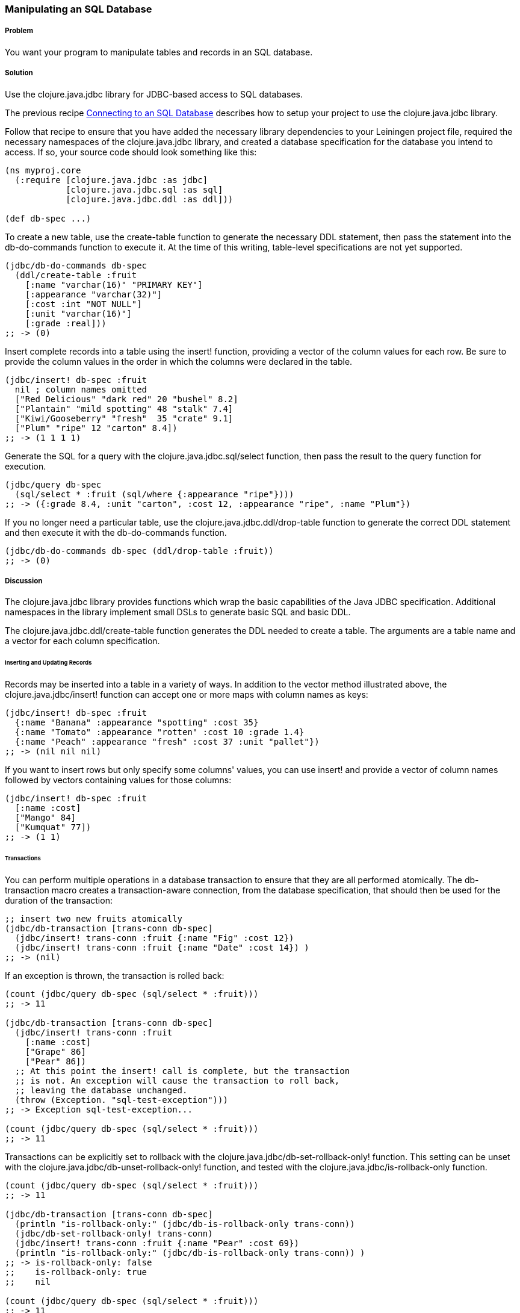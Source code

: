 // Author: Tom Hicks after documentation by Sean Corfield and Stephen Gilardi.

=== Manipulating an SQL Database

===== Problem

You want your program to manipulate tables and records in an SQL database.

===== Solution

Use the +clojure.java.jdbc+ library for JDBC-based access to SQL databases.

The previous recipe
link:/databases/connecting-to-an-SQL-database/connecting-to-an-SQL-database.asciidoc[Connecting
to an SQL Database] describes how to setup your project to use the
+clojure.java.jdbc+ library.

Follow that recipe to ensure that you have added the necessary library
dependencies to your Leiningen project file, required the necessary namespaces
of the +clojure.java.jdbc+ library, and created a database specification for
the database you intend to access. If so, your source code should look
something like this:

[source,clojure]
----
(ns myproj.core
  (:require [clojure.java.jdbc :as jdbc]
            [clojure.java.jdbc.sql :as sql]
            [clojure.java.jdbc.ddl :as ddl]))

(def db-spec ...)
----

To create a new table, use the +create-table+ function to generate the
necessary DDL statement, then pass the statement into the +db-do-commands+
function to execute it. At the time of this writing, table-level specifications
are not yet supported.

[source,clojure]
----
(jdbc/db-do-commands db-spec
  (ddl/create-table :fruit
    [:name "varchar(16)" "PRIMARY KEY"]
    [:appearance "varchar(32)"]
    [:cost :int "NOT NULL"]
    [:unit "varchar(16)"]
    [:grade :real]))
;; -> (0)
----

Insert complete records into a table using the +insert!+ function, providing a
vector of the column values for each row. Be sure to provide the column values
in the order in which the columns were declared in the table.

[source,clojure]
----
(jdbc/insert! db-spec :fruit
  nil ; column names omitted
  ["Red Delicious" "dark red" 20 "bushel" 8.2]
  ["Plantain" "mild spotting" 48 "stalk" 7.4]
  ["Kiwi/Gooseberry" "fresh"  35 "crate" 9.1]
  ["Plum" "ripe" 12 "carton" 8.4])
;; -> (1 1 1 1)
----

Generate the SQL for a query with the +clojure.java.jdbc.sql/select+
function, then pass the result to the +query+ function for execution.

[source,clojure]
----
(jdbc/query db-spec
  (sql/select * :fruit (sql/where {:appearance "ripe"})))
;; -> ({:grade 8.4, :unit "carton", :cost 12, :appearance "ripe", :name "Plum"})
----

If you no longer need a particular table, use the
+clojure.java.jdbc.ddl/drop-table+ function to generate the correct DDL
statement and then execute it with the +db-do-commands+ function.

[source,clojure]
----
(jdbc/db-do-commands db-spec (ddl/drop-table :fruit))
;; -> (0)
----

===== Discussion

The +clojure.java.jdbc+ library provides functions which wrap the basic
capabilities of the Java JDBC specification. Additional namespaces in the
library implement small DSLs to generate basic SQL and basic DDL.

The +clojure.java.jdbc.ddl/create-table+ function generates the DDL
needed to create a table. The arguments are a table name and a
vector for each column specification.

====== Inserting and Updating Records

Records may be inserted into a table in a variety of ways. In addition to the
vector method illustrated above, the +clojure.java.jdbc/insert!+ function can
accept one or more maps with column names as keys:

[source,clojure]
----
(jdbc/insert! db-spec :fruit
  {:name "Banana" :appearance "spotting" :cost 35}
  {:name "Tomato" :appearance "rotten" :cost 10 :grade 1.4}
  {:name "Peach" :appearance "fresh" :cost 37 :unit "pallet"})
;; -> (nil nil nil)
----

If you want to insert rows but only specify some columns' values, you can use
+insert!+ and provide a vector of column names followed by vectors containing
values for those columns:

[source,clojure]
----
(jdbc/insert! db-spec :fruit
  [:name :cost]
  ["Mango" 84]
  ["Kumquat" 77])
;; -> (1 1)
----

====== Transactions

You can perform multiple operations in a database transaction to ensure that
they are all performed atomically. The +db-transaction+ macro creates a
transaction-aware connection, from the database specification, that should
then be used for the duration of the transaction:

[source,clojure]
----
;; insert two new fruits atomically
(jdbc/db-transaction [trans-conn db-spec]
  (jdbc/insert! trans-conn :fruit {:name "Fig" :cost 12})
  (jdbc/insert! trans-conn :fruit {:name "Date" :cost 14}) )
;; -> (nil)
----

If an exception is thrown, the transaction is rolled back:

[source,clojure]
----
(count (jdbc/query db-spec (sql/select * :fruit)))
;; -> 11

(jdbc/db-transaction [trans-conn db-spec]
  (jdbc/insert! trans-conn :fruit
    [:name :cost]
    ["Grape" 86]
    ["Pear" 86])
  ;; At this point the insert! call is complete, but the transaction
  ;; is not. An exception will cause the transaction to roll back,
  ;; leaving the database unchanged.
  (throw (Exception. "sql-test-exception")))
;; -> Exception sql-test-exception...

(count (jdbc/query db-spec (sql/select * :fruit)))
;; -> 11
----

Transactions can be explicitly set to rollback with the
+clojure.java.jdbc/db-set-rollback-only!+ function. This setting can be unset
with the +clojure.java.jdbc/db-unset-rollback-only!+ function, and tested with
the +clojure.java.jdbc/is-rollback-only+ function.

[source,clojure]
----
(count (jdbc/query db-spec (sql/select * :fruit)))
;; -> 11

(jdbc/db-transaction [trans-conn db-spec]
  (println "is-rollback-only:" (jdbc/db-is-rollback-only trans-conn))
  (jdbc/db-set-rollback-only! trans-conn)
  (jdbc/insert! trans-conn :fruit {:name "Pear" :cost 69})
  (println "is-rollback-only:" (jdbc/db-is-rollback-only trans-conn)) )
;; -> is-rollback-only: false
;;    is-rollback-only: true
;;    nil

(count (jdbc/query db-spec (sql/select * :fruit)))
;; -> 11
----

====== Reading and Processing Rows

Database records are returned from queries as Clojure maps, with the table's
column names used as keys. Retrieval of a set of database records produces a
sequence of maps which can then be processed with all the normal Clojure
functions. This example queries all records in the fruit table to gather
the name and grade of low quality fruit:

[source,clojure]
----
(map (juxt :name :grade)
     (filter #(let [g (:grade %)] (and g (< g 3.0)))
             (jdbc/query db-spec (sql/select * :fruit))))
;; -> (["Tomato" 1.4])
----

You may also provide a vector containing an SQL query string and optional arguments
directly to the +select+ function:

[source,clojure]
----
(defn find-low-quality [acceptable]
  (jdbc/query db-spec ["select name, grade from fruit where grade < ?" acceptable]))

(find-low-quality 3.0)
;; -> ({:grade 1.4, :name "Tomato"})
----

===== See Also

* See link:/databases/connecting-to-an-SQL-database/connecting-to-an-SQL-database.asciidoc[Connecting to an SQL Database] to learn about basic database connections with +clojure.java.jdbc+.
* See link:/databases/SQL-database-connection-pooling/SQL-database-connection-pooling.asciidoc[Connecting to an SQL Database with a Connection Pool] to learn about pooling connections to an SQL database with +c3p0+ and +clojure.java.jdbc+.

* Visit the +clojure.java.jdbc+ https://github.com/clojure/java.jdbc[GitHub repository] for more detailed information on the library.
